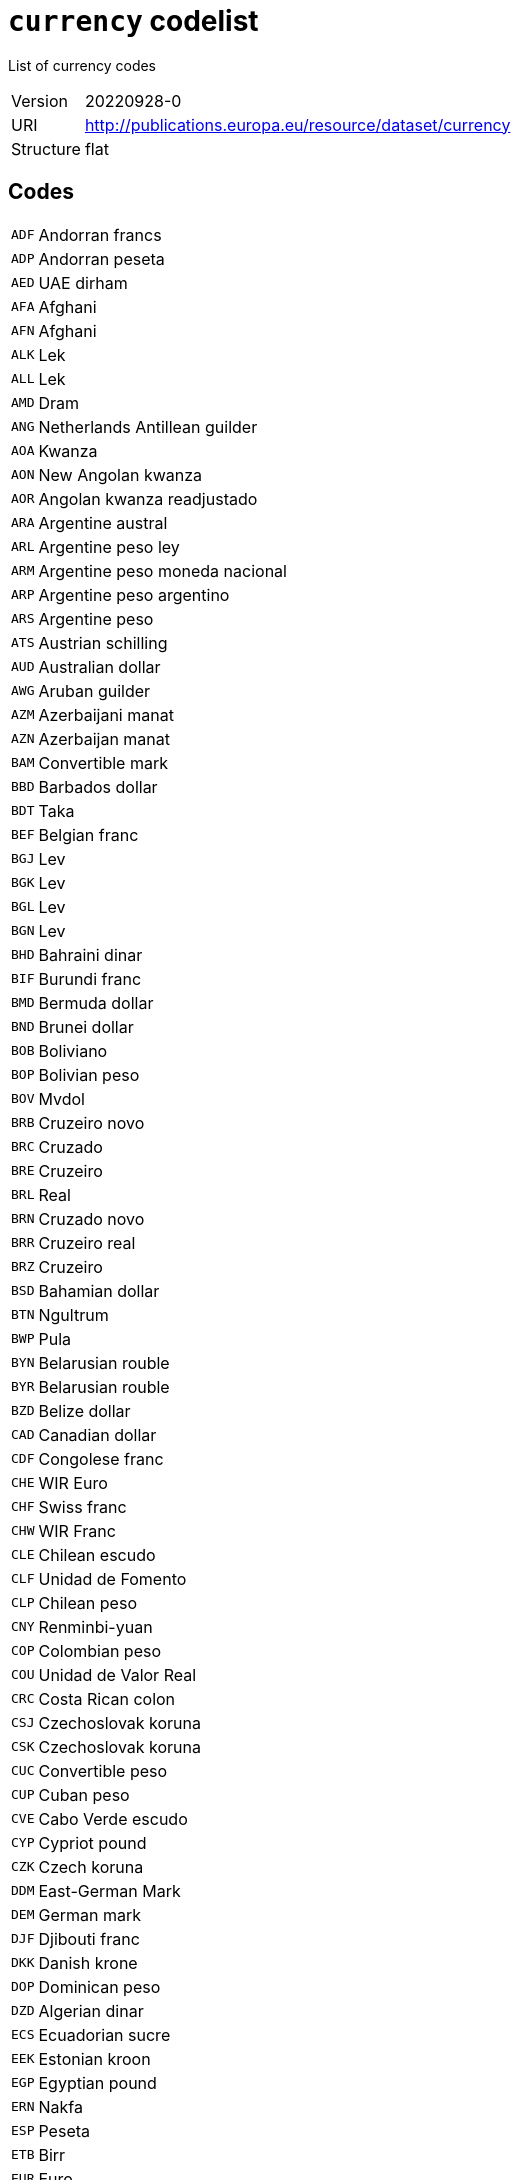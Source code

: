 = `currency` codelist
:navtitle: Codelists

List of currency codes
[horizontal]
Version:: 20220928-0
URI:: http://publications.europa.eu/resource/dataset/currency
Structure:: flat

== Codes
[horizontal]
  `ADF`::: Andorran francs
  `ADP`::: Andorran peseta
  `AED`::: UAE dirham
  `AFA`::: Afghani
  `AFN`::: Afghani
  `ALK`::: Lek
  `ALL`::: Lek
  `AMD`::: Dram
  `ANG`::: Netherlands Antillean guilder
  `AOA`::: Kwanza
  `AON`::: New Angolan kwanza
  `AOR`::: Angolan kwanza readjustado
  `ARA`::: Argentine austral
  `ARL`::: Argentine peso ley
  `ARM`::: Argentine peso moneda nacional
  `ARP`::: Argentine peso argentino
  `ARS`::: Argentine peso
  `ATS`::: Austrian schilling
  `AUD`::: Australian dollar
  `AWG`::: Aruban guilder
  `AZM`::: Azerbaijani manat
  `AZN`::: Azerbaijan manat
  `BAM`::: Convertible mark
  `BBD`::: Barbados dollar
  `BDT`::: Taka
  `BEF`::: Belgian franc
  `BGJ`::: Lev
  `BGK`::: Lev
  `BGL`::: Lev
  `BGN`::: Lev
  `BHD`::: Bahraini dinar
  `BIF`::: Burundi franc
  `BMD`::: Bermuda dollar
  `BND`::: Brunei dollar
  `BOB`::: Boliviano
  `BOP`::: Bolivian peso
  `BOV`::: Mvdol
  `BRB`::: Cruzeiro novo
  `BRC`::: Cruzado
  `BRE`::: Cruzeiro
  `BRL`::: Real
  `BRN`::: Cruzado novo
  `BRR`::: Cruzeiro real
  `BRZ`::: Cruzeiro
  `BSD`::: Bahamian dollar
  `BTN`::: Ngultrum
  `BWP`::: Pula
  `BYN`::: Belarusian rouble
  `BYR`::: Belarusian rouble
  `BZD`::: Belize dollar
  `CAD`::: Canadian dollar
  `CDF`::: Congolese franc
  `CHE`::: WIR Euro
  `CHF`::: Swiss franc
  `CHW`::: WIR Franc
  `CLE`::: Chilean escudo
  `CLF`::: Unidad de Fomento
  `CLP`::: Chilean peso
  `CNY`::: Renminbi-yuan
  `COP`::: Colombian peso
  `COU`::: Unidad de Valor Real
  `CRC`::: Costa Rican colon
  `CSJ`::: Czechoslovak koruna
  `CSK`::: Czechoslovak koruna
  `CUC`::: Convertible peso
  `CUP`::: Cuban peso
  `CVE`::: Cabo Verde escudo
  `CYP`::: Cypriot pound
  `CZK`::: Czech koruna
  `DDM`::: East-German Mark
  `DEM`::: German mark
  `DJF`::: Djibouti franc
  `DKK`::: Danish krone
  `DOP`::: Dominican peso
  `DZD`::: Algerian dinar
  `ECS`::: Ecuadorian sucre
  `EEK`::: Estonian kroon
  `EGP`::: Egyptian pound
  `ERN`::: Nakfa
  `ESP`::: Peseta
  `ETB`::: Birr
  `EUR`::: Euro
  `FIM`::: Finnish markka
  `FJD`::: Fiji dollar
  `FKP`::: Falkland Islands pound
  `FRF`::: French franc
  `GBP`::: Pound sterling
  `GEL`::: Lari
  `GHC`::: Cedi
  `GHS`::: Ghana cedi
  `GIP`::: Gibraltar pound
  `GMD`::: Dalasi
  `GNE`::: Syli
  `GNF`::: Guinean franc
  `GQE`::: Ekwele
  `GRD`::: Drachma
  `GTQ`::: Quetzal
  `GWP`::: Guinea-Bissau peso
  `GYD`::: Guyana dollar
  `HKD`::: Hong Kong dollar
  `HNL`::: Lempira
  `HRK`::: Kuna
  `HTG`::: Gourde
  `HUF`::: Forint
  `IDR`::: Rupiah
  `IEP`::: Irish pound
  `ILP`::: Israeli lira
  `ILR`::: Shekel
  `ILS`::: Shekel
  `INR`::: Indian rupee
  `IQD`::: Iraqi dinar
  `IRR`::: Iranian rial
  `ISJ`::: Icelandic old króna
  `ISK`::: Iceland króna
  `ITL`::: Italian lira
  `JMD`::: Jamaica dollar
  `JOD`::: Jordanian dinar
  `JPY`::: Yen
  `KES`::: Kenyan shilling
  `KGS`::: Som
  `KHR`::: Riel
  `KMF`::: Comorian franc
  `KPW`::: North Korean won
  `KRW`::: South Korean won
  `KWD`::: Kuwaiti dinar
  `KYD`::: Cayman Islands dollar
  `KZT`::: Tenge
  `LAJ`::: Kip
  `LAK`::: Kip
  `LBP`::: Lebanese pound
  `LKR`::: Sri Lankan rupee
  `LRD`::: Liberian dollar
  `LSL`::: Loti
  `LTL`::: Litas
  `LUF`::: Luxembourg franc
  `LVL`::: Lats
  `LYD`::: Libyan dinar
  `MAD`::: Moroccan dirham
  `MCF`::: Monegasque francs
  `MDL`::: Moldovan leu
  `MGA`::: Ariary
  `MGF`::: Malagasy franc
  `MKD`::: Denar
  `MKN`::: Denars A/93
  `MLF`::: Mali franc
  `MMK`::: Kyat
  `MNT`::: Tugrik
  `MOP`::: Pataca
  `MRO`::: Ouguiya
  `MRU`::: Ouguiya
  `MTL`::: Maltese lira
  `MTP`::: Maltese pound
  `MUR`::: Mauritian rupee
  `MVQ`::: Maldive rupee
  `MVR`::: Rufiyaa
  `MWK`::: Malawian kwacha
  `MXN`::: Mexican peso
  `MXP`::: Mexican peso
  `MXV`::: Mexican Unidad de Inversion
  `MYR`::: Ringgit
  `MZM`::: Metical
  `MZN`::: Metical
  `NAD`::: Namibian dollar
  `NFD`::: Newfoundland dollar
  `NGN`::: Naira
  `NIO`::: Córdoba oro
  `NLG`::: Netherlands guilder
  `NOK`::: Norwegian krone
  `NPR`::: Nepalese rupee
  `NZD`::: New Zealand dollar
  `OMR`::: Omani rial
  `PAB`::: Balboa
  `PEH`::: Sol
  `PEI`::: Inti
  `PEN`::: Nuevo sol
  `PGK`::: Kina
  `PHP`::: Philippine peso
  `PKR`::: Pakistani rupee
  `PLN`::: Zloty
  `PLZ`::: Zloty
  `PTE`::: Portuguese escudo
  `PYG`::: Guaraní
  `QAR`::: Qatari rial
  `ROL`::: Romanian leu
  `RON`::: Romanian leu
  `RSD`::: Serbian dinar
  `RUB`::: Russian rouble
  `RUR`::: Russian rouble
  `RWF`::: Rwandese franc
  `SAR`::: Saudi riyal
  `SBD`::: Solomon Islands dollar
  `SCR`::: Seychelles rupee
  `SDD`::: Sudanese dinar
  `SDG`::: Sudanese pound
  `SEK`::: Swedish krona
  `SGD`::: Singapore dollar
  `SHP`::: Saint Helena pound
  `SIT`::: Slovenian tolar
  `SKK`::: Slovak koruna
  `SLL`::: Leone
  `SML`::: San Marinese lira
  `SOS`::: Somali shilling
  `SQS`::: Somaliland shillings
  `SRD`::: Surinamese dollar
  `SRG`::: Suriname guilder
  `SSP`::: South Sudanese pound
  `STD`::: Dobra
  `STN`::: Dobra
  `SUR`::: Soviet Union rouble
  `SVC`::: Salvadorian colón
  `SYP`::: Syrian pound
  `SZL`::: Lilangeni
  `THB`::: Baht
  `TJR`::: Tajikistani rouble
  `TJS`::: Somoni
  `TMM`::: Turkmen manat
  `TMT`::: Turkmen manat
  `TND`::: Tunisian dinar
  `TOP`::: Pa’anga
  `TPE`::: Portuguese Timorese escudo
  `TRL`::: Turkish lira
  `TRY`::: Turkish lira
  `TTD`::: Trinidad and Tobago dollar
  `TVD`::: Tuvaluan dollars
  `TWD`::: New Taiwan dollar
  `TZS`::: Tanzanian shilling
  `UAH`::: Hryvnia
  `UAK`::: Karbovanets
  `UGS`::: Uganda shilling
  `UGX`::: Uganda shilling
  `USD`::: US dollar
  `USN`::: US dollar
  `USS`::: US dollar
  `UYI`::: Uruguay Peso en Unidades Indexadas
  `UYN`::: Uruguay old peso
  `UYU`::: Uruguayan peso
  `UYW`::: Unidad Previsional
  `UZS`::: Sum
  `VAL`::: Vatican lira
  `VEB`::: Bolívar fuerte
  `VED`::: Bolívar digital
  `VEF`::: Bolívar
  `VES`::: Bolívar soberano
  `VNC`::: Old dong
  `VND`::: Dong
  `VUV`::: Vatu
  `WST`::: Tala
  `XAF`::: CFA franc (BEAC)
  `XAG`::: Silver
  `XAU`::: Gold
  `XBA`::: Bond Markets Unit European Composite Unit (EURCO)
  `XBB`::: Bond Markets Unit European Monetary Unit (E.M.U.-6)
  `XBC`::: Bond Markets Unit European Unit of Account 9 (E.U.A.-9)
  `XBD`::: Bond Markets Unit European Unit of Account 17 (E.U.A.-17)
  `XBT`::: Bitcoin
  `XCD`::: East Caribbean dollar
  `XDR`::: SDR (Special Drawing Right)
  `XEU`::: European Currency Unit
  `XOF`::: CFA Franc (BCEAO)
  `XPD`::: Palladium
  `XPF`::: CFP franc
  `XPT`::: Platinum
  `XSU`::: Sucre
  `XTS`::: Code reserved for testing purposes
  `XUA`::: ADB Unit of Account
  `XXX`::: No currency
  `YDD`::: South Yemeni dinar
  `YER`::: Yemeni rial
  `YUD`::: Yugoslav dinar
  `YUF`::: Yugoslav dinar
  `YUG`::: Yugoslav dinars
  `YUM`::: Yugoslav dinar
  `YUN`::: Yugoslav dinar
  `YUO`::: Yugoslav dinars
  `YUR`::: Yugoslav dinars
  `YUS`::: Yugoslav dinar
  `ZAR`::: Rand
  `ZMK`::: Zambian kwacha
  `ZMW`::: Zambian kwacha
  `ZRN`::: Zaïrean new zaïre
  `ZRZ`::: Zaïrean zaïre
  `ZWC`::: Rhodesian dollar
  `ZWD`::: Zimbabwe dollar
  `ZWL`::: Zimbabwe dollar
  `ZWN`::: Zimbabwe dollar
  `ZWR`::: Zimbabwe dollar
